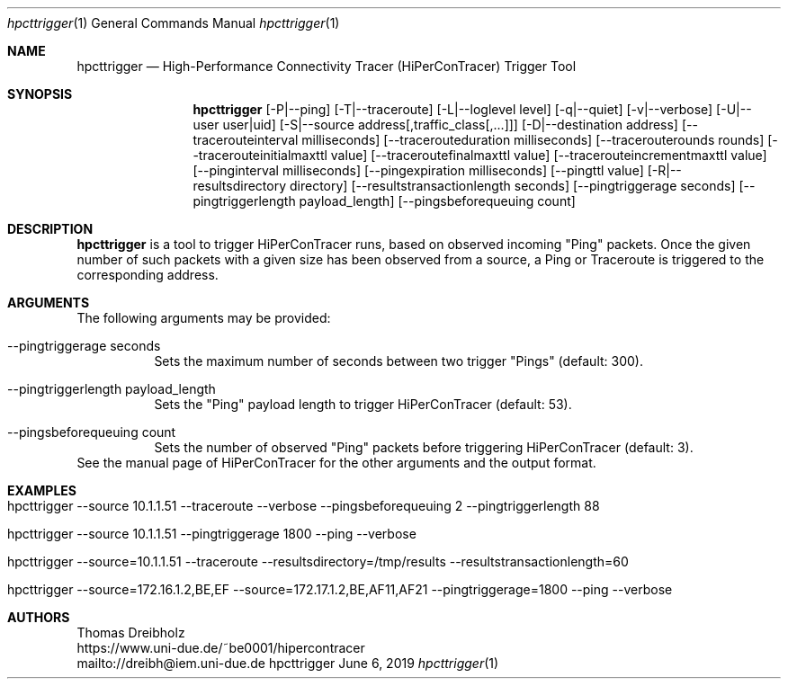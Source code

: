 .\" High-Performance Connectivity Tracer (HiPerConTracer)
.\" Copyright (C) 2015-2019 by Thomas Dreibholz
.\"
.\" This program is free software: you can redistribute it and/or modify
.\" it under the terms of the GNU General Public License as published by
.\" the Free Software Foundation, either version 3 of the License, or
.\" (at your option) any later version.
.\"
.\" This program is distributed in the hope that it will be useful,
.\" but WITHOUT ANY WARRANTY; without even the implied warranty of
.\" MERCHANTABILITY or FITNESS FOR A PARTICULAR PURPOSE.  See the
.\" GNU General Public License for more details.
.\"
.\" You should have received a copy of the GNU General Public License
.\" along with this program.  If not, see <http://www.gnu.org/licenses/>.
.\"
.\" Contact: dreibh@iem.uni-due.de
.\"
.\" ###### Setup ############################################################
.Dd June 6, 2019
.Dt hpcttrigger 1
.Os hpcttrigger
.\" ###### Name #############################################################
.Sh NAME
.Nm hpcttrigger
.Nd High-Performance Connectivity Tracer (HiPerConTracer) Trigger Tool
.\" ###### Synopsis #########################################################
.Sh SYNOPSIS
.Nm hpcttrigger
.Op \-P|--ping
.Op \-T|--traceroute
.Op \-L|--loglevel level
.Op \-q|--quiet
.Op \-v|--verbose
.Op \-U|--user user|uid
.Op \-S|--source address[,traffic_class[,...]]
.Op \-D|--destination address
.Op \--tracerouteinterval milliseconds
.Op \--tracerouteduration milliseconds
.Op \--tracerouterounds rounds
.Op \--tracerouteinitialmaxttl value
.Op \--traceroutefinalmaxttl value
.Op \--tracerouteincrementmaxttl value
.Op \--pinginterval milliseconds
.Op \--pingexpiration milliseconds
.Op \--pingttl value
.Op \-R|--resultsdirectory directory
.Op \--resultstransactionlength seconds
.Op \--pingtriggerage seconds
.Op \--pingtriggerlength payload_length
.Op \--pingsbeforequeuing count
.\" ###### Description ######################################################
.Sh DESCRIPTION
.Nm hpcttrigger
is a tool to trigger HiPerConTracer runs, based on observed incoming "Ping"
packets. Once the given number of such packets with a given size has been
observed from a source, a Ping or Traceroute is triggered to the corresponding
address.
.Pp
.\" ###### Arguments ########################################################
.Sh ARGUMENTS
The following arguments may be provided:
.Bl -tag -width indent
.It \--pingtriggerage seconds
Sets the maximum number of seconds between two trigger "Pings" (default: 300).
.It \--pingtriggerlength payload_length
Sets the "Ping" payload length to trigger HiPerConTracer (default: 53).
.It \--pingsbeforequeuing count
Sets the number of observed "Ping" packets before triggering HiPerConTracer
(default: 3).
.El
See the manual page of HiPerConTracer for the other arguments and the output
format.
.\" ###### Examples #########################################################
.Sh EXAMPLES
.Bl -tag -width indent
.It hpcttrigger \--source 10.1.1.51 \--traceroute \--verbose \--pingsbeforequeuing 2 \--pingtriggerlength 88
.It hpcttrigger \--source 10.1.1.51 \--pingtriggerage 1800 \--ping \--verbose
.It hpcttrigger \--source=10.1.1.51 \--traceroute \--resultsdirectory=/tmp/results \--resultstransactionlength=60
.It hpcttrigger \--source=172.16.1.2,BE,EF \--source=172.17.1.2,BE,AF11,AF21 \--pingtriggerage=1800 \--ping \--verbose
.El
.\" ###### Authors ##########################################################
.Sh AUTHORS
Thomas Dreibholz
.br
https://www.uni-due.de/~be0001/hipercontracer
.br
mailto://dreibh@iem.uni-due.de
.br
